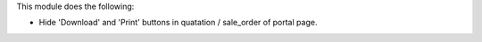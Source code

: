 This module does the following:

- Hide 'Download' and 'Print' buttons in quatation / sale_order of portal page.
